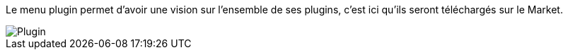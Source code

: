 Le menu plugin permet d'avoir une vision sur l'ensemble de ses plugins, c'est ici qu'ils seront téléchargés sur le Market.

image::../images/premier-plugin.png[Plugin]